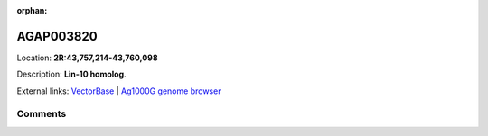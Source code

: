 :orphan:



AGAP003820
==========

Location: **2R:43,757,214-43,760,098**



Description: **Lin-10 homolog**.

External links:
`VectorBase <https://www.vectorbase.org/Anopheles_gambiae/Gene/Summary?g=AGAP003820>`_ |
`Ag1000G genome browser <https://www.malariagen.net/apps/ag1000g/phase1-AR3/index.html?genome_region=2R:43757214-43760098#genomebrowser>`_





Comments
--------


.. raw:: html

    <div id="disqus_thread"></div>
    <script>
    
    var disqus_config = function () {
        this.page.identifier = '/gene/{{ gene.id }}';
    };
    
    (function() { // DON'T EDIT BELOW THIS LINE
    var d = document, s = d.createElement('script');
    s.src = 'https://agam-selection-atlas.disqus.com/embed.js';
    s.setAttribute('data-timestamp', +new Date());
    (d.head || d.body).appendChild(s);
    })();
    </script>
    <noscript>Please enable JavaScript to view the <a href="https://disqus.com/?ref_noscript">comments.</a></noscript>


